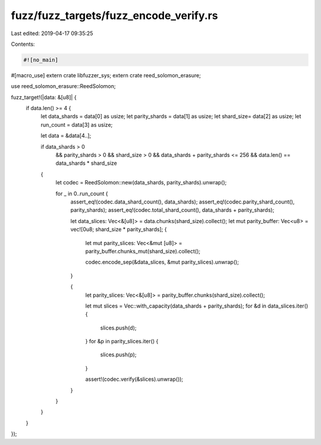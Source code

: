 fuzz/fuzz_targets/fuzz_encode_verify.rs
=======================================

Last edited: 2019-04-17 09:35:25

Contents:

.. code-block:: rs

    #![no_main]
#[macro_use] extern crate libfuzzer_sys;
extern crate reed_solomon_erasure;

use reed_solomon_erasure::ReedSolomon;

fuzz_target!(|data: &[u8]| {
    if data.len() >= 4 {
        let data_shards = data[0] as usize;
        let parity_shards = data[1] as usize;
        let shard_size= data[2] as usize;
        let run_count = data[3] as usize;

        let data = &data[4..];

        if data_shards > 0
            && parity_shards > 0
            && shard_size > 0
            && data_shards + parity_shards <= 256
            && data.len() == data_shards * shard_size
        {
            let codec = ReedSolomon::new(data_shards, parity_shards).unwrap();

            for _ in 0..run_count {
                assert_eq!(codec.data_shard_count(), data_shards);
                assert_eq!(codec.parity_shard_count(), parity_shards);
                assert_eq!(codec.total_shard_count(), data_shards + parity_shards);

                let data_slices: Vec<&[u8]> = data.chunks(shard_size).collect();
                let mut parity_buffer: Vec<u8> = vec![0u8; shard_size * parity_shards];
                {
                    let mut parity_slices: Vec<&mut [u8]> = parity_buffer.chunks_mut(shard_size).collect();

                    codec.encode_sep(&data_slices, &mut parity_slices).unwrap();
                }

                {
                    let parity_slices: Vec<&[u8]> = parity_buffer.chunks(shard_size).collect();

                    let mut slices = Vec::with_capacity(data_shards + parity_shards);
                    for &d in data_slices.iter() {
                        slices.push(d);
                    }
                    for &p in parity_slices.iter() {
                        slices.push(p);
                    }

                    assert!(codec.verify(&slices).unwrap());
                }
            }
        }
    }
});


